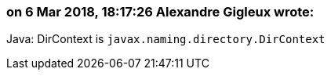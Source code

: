 === on 6 Mar 2018, 18:17:26 Alexandre Gigleux wrote:
Java: DirContext is ``++javax.naming.directory.DirContext++``



